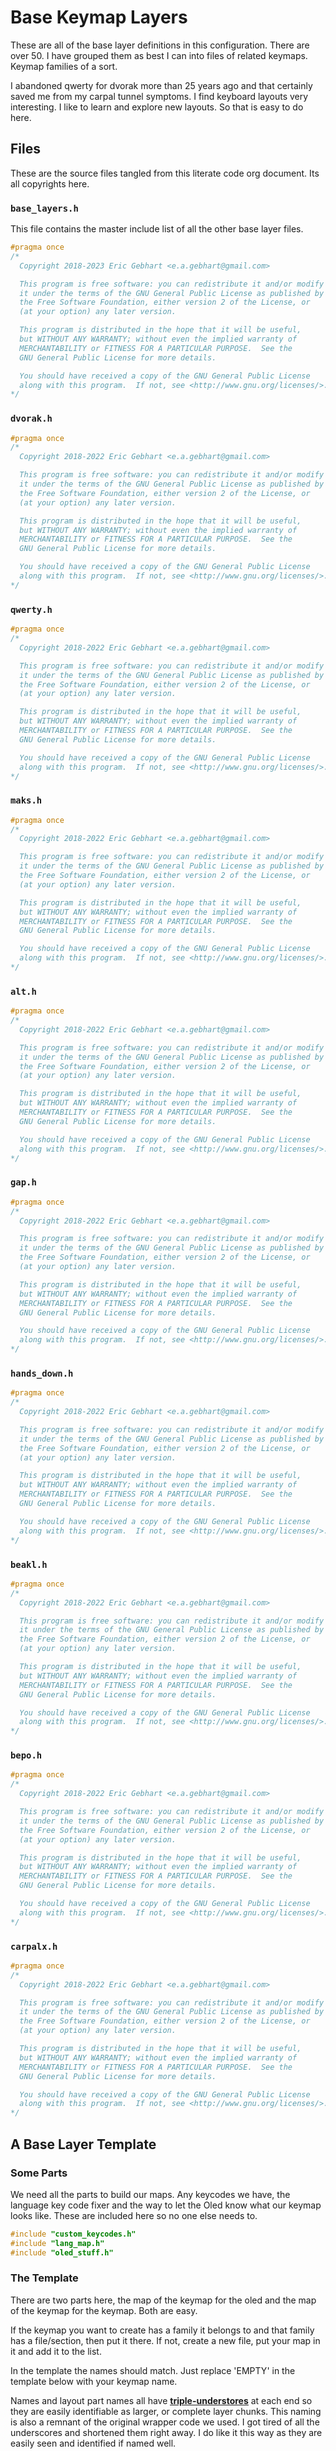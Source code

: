 * Base Keymap Layers

These are all of the base layer definitions in this configuration.
There are over 50. I have grouped them as best I can into
files of related keymaps.  Keymap families of a sort.

I abandoned qwerty for dvorak more than  25 years ago
and that certainly saved me from my carpal tunnel symptoms.
I find keyboard layouts very interesting.
I like to learn and explore new layouts. So that is easy to do here.

** Files
These are the source files tangled from this literate code org document.
Its all copyrights here.
*** =base_layers.h=
This file contains the master include list of all the other base layer files.

#+begin_src C :tangle base_layers/base_layers.h
#pragma once
/*
  Copyright 2018-2023 Eric Gebhart <e.a.gebhart@gmail.com>

  This program is free software: you can redistribute it and/or modify
  it under the terms of the GNU General Public License as published by
  the Free Software Foundation, either version 2 of the License, or
  (at your option) any later version.

  This program is distributed in the hope that it will be useful,
  but WITHOUT ANY WARRANTY; without even the implied warranty of
  MERCHANTABILITY or FITNESS FOR A PARTICULAR PURPOSE.  See the
  GNU General Public License for more details.

  You should have received a copy of the GNU General Public License
  along with this program.  If not, see <http://www.gnu.org/licenses/>.
*/
#+end_src
*** =dvorak.h=
#+begin_src C :tangle base_layers/dvorak.h
#pragma once
/*
  Copyright 2018-2022 Eric Gebhart <e.a.gebhart@gmail.com>

  This program is free software: you can redistribute it and/or modify
  it under the terms of the GNU General Public License as published by
  the Free Software Foundation, either version 2 of the License, or
  (at your option) any later version.

  This program is distributed in the hope that it will be useful,
  but WITHOUT ANY WARRANTY; without even the implied warranty of
  MERCHANTABILITY or FITNESS FOR A PARTICULAR PURPOSE.  See the
  GNU General Public License for more details.

  You should have received a copy of the GNU General Public License
  along with this program.  If not, see <http://www.gnu.org/licenses/>.
*/
#+end_src

*** =qwerty.h=
#+begin_src C :tangle base_layers/qwerty.h
#pragma once
/*
  Copyright 2018-2022 Eric Gebhart <e.a.gebhart@gmail.com>

  This program is free software: you can redistribute it and/or modify
  it under the terms of the GNU General Public License as published by
  the Free Software Foundation, either version 2 of the License, or
  (at your option) any later version.

  This program is distributed in the hope that it will be useful,
  but WITHOUT ANY WARRANTY; without even the implied warranty of
  MERCHANTABILITY or FITNESS FOR A PARTICULAR PURPOSE.  See the
  GNU General Public License for more details.

  You should have received a copy of the GNU General Public License
  along with this program.  If not, see <http://www.gnu.org/licenses/>.
*/
#+end_src
*** =maks.h=
#+begin_src C :tangle base_layers/maks.h
#pragma once
/*
  Copyright 2018-2022 Eric Gebhart <e.a.gebhart@gmail.com>

  This program is free software: you can redistribute it and/or modify
  it under the terms of the GNU General Public License as published by
  the Free Software Foundation, either version 2 of the License, or
  (at your option) any later version.

  This program is distributed in the hope that it will be useful,
  but WITHOUT ANY WARRANTY; without even the implied warranty of
  MERCHANTABILITY or FITNESS FOR A PARTICULAR PURPOSE.  See the
  GNU General Public License for more details.

  You should have received a copy of the GNU General Public License
  along with this program.  If not, see <http://www.gnu.org/licenses/>.
*/
#+end_src
*** =alt.h=
#+begin_src C :tangle base_layers/alt.h
#pragma once
/*
  Copyright 2018-2022 Eric Gebhart <e.a.gebhart@gmail.com>

  This program is free software: you can redistribute it and/or modify
  it under the terms of the GNU General Public License as published by
  the Free Software Foundation, either version 2 of the License, or
  (at your option) any later version.

  This program is distributed in the hope that it will be useful,
  but WITHOUT ANY WARRANTY; without even the implied warranty of
  MERCHANTABILITY or FITNESS FOR A PARTICULAR PURPOSE.  See the
  GNU General Public License for more details.

  You should have received a copy of the GNU General Public License
  along with this program.  If not, see <http://www.gnu.org/licenses/>.
*/
#+end_src
*** =gap.h=
#+begin_src C :tangle base_layers/gap.h
#pragma once
/*
  Copyright 2018-2022 Eric Gebhart <e.a.gebhart@gmail.com>

  This program is free software: you can redistribute it and/or modify
  it under the terms of the GNU General Public License as published by
  the Free Software Foundation, either version 2 of the License, or
  (at your option) any later version.

  This program is distributed in the hope that it will be useful,
  but WITHOUT ANY WARRANTY; without even the implied warranty of
  MERCHANTABILITY or FITNESS FOR A PARTICULAR PURPOSE.  See the
  GNU General Public License for more details.

  You should have received a copy of the GNU General Public License
  along with this program.  If not, see <http://www.gnu.org/licenses/>.
*/
#+end_src
*** =hands_down.h=
#+begin_src C :tangle base_layers/hands_down.h
#pragma once
/*
  Copyright 2018-2022 Eric Gebhart <e.a.gebhart@gmail.com>

  This program is free software: you can redistribute it and/or modify
  it under the terms of the GNU General Public License as published by
  the Free Software Foundation, either version 2 of the License, or
  (at your option) any later version.

  This program is distributed in the hope that it will be useful,
  but WITHOUT ANY WARRANTY; without even the implied warranty of
  MERCHANTABILITY or FITNESS FOR A PARTICULAR PURPOSE.  See the
  GNU General Public License for more details.

  You should have received a copy of the GNU General Public License
  along with this program.  If not, see <http://www.gnu.org/licenses/>.
*/
#+end_src
*** =beakl.h=
#+begin_src C :tangle base_layers/beakl.h
#pragma once
/*
  Copyright 2018-2022 Eric Gebhart <e.a.gebhart@gmail.com>

  This program is free software: you can redistribute it and/or modify
  it under the terms of the GNU General Public License as published by
  the Free Software Foundation, either version 2 of the License, or
  (at your option) any later version.

  This program is distributed in the hope that it will be useful,
  but WITHOUT ANY WARRANTY; without even the implied warranty of
  MERCHANTABILITY or FITNESS FOR A PARTICULAR PURPOSE.  See the
  GNU General Public License for more details.

  You should have received a copy of the GNU General Public License
  along with this program.  If not, see <http://www.gnu.org/licenses/>.
*/
#+end_src
*** =bepo.h=
#+begin_src C :tangle base_layers/bepo.h
#pragma once
/*
  Copyright 2018-2022 Eric Gebhart <e.a.gebhart@gmail.com>

  This program is free software: you can redistribute it and/or modify
  it under the terms of the GNU General Public License as published by
  the Free Software Foundation, either version 2 of the License, or
  (at your option) any later version.

  This program is distributed in the hope that it will be useful,
  but WITHOUT ANY WARRANTY; without even the implied warranty of
  MERCHANTABILITY or FITNESS FOR A PARTICULAR PURPOSE.  See the
  GNU General Public License for more details.

  You should have received a copy of the GNU General Public License
  along with this program.  If not, see <http://www.gnu.org/licenses/>.
*/
#+end_src
*** =carpalx.h=
#+begin_src C :tangle base_layers/carpalx.h
#pragma once
/*
  Copyright 2018-2022 Eric Gebhart <e.a.gebhart@gmail.com>

  This program is free software: you can redistribute it and/or modify
  it under the terms of the GNU General Public License as published by
  the Free Software Foundation, either version 2 of the License, or
  (at your option) any later version.

  This program is distributed in the hope that it will be useful,
  but WITHOUT ANY WARRANTY; without even the implied warranty of
  MERCHANTABILITY or FITNESS FOR A PARTICULAR PURPOSE.  See the
  GNU General Public License for more details.

  You should have received a copy of the GNU General Public License
  along with this program.  If not, see <http://www.gnu.org/licenses/>.
*/
#+end_src
** A Base Layer Template

*** Some Parts
We need all the parts to build our maps. Any keycodes we have, the language
key code fixer and the way to let the Oled know what our keymap looks like.
These are included here so no one else needs to.

#+begin_src C :tangle base_layers/base_layers.h
#include "custom_keycodes.h"
#include "lang_map.h"
#include "oled_stuff.h"
#+end_src

*** The Template

There are two parts here, the map of the keymap for the oled and the map
of the keymap for the keymap. Both are easy.

If the keymap you want to create has a family it belongs to and that family has a file/section,
then put it there. If not, create a new file, put your map in it and add it to the list.

In the template the names should match. Just replace 'EMPTY' in the template below with your
keymap name.

Names and layout part names all have *___triple-understores___*
at each end so they are easily identifiable as larger, or complete layer chunks.
This naming is also a remnant of the original wrapper code we used. I got tired of
all the underscores and shortened them right away.  I do like it this way as they
are easily seen and identified if named well.

**** Le carte de map
First is the Carte de map, The map of the keymap that we give to the Oled.
It takes 3 strings and you can put whatever you want in there. It may or may not
display properly as is the case with accent letters.   And dont let it get too long and
not fit. That doesn't work very well.

#+begin_src C :tangle base_layers/base_layers.h
// an empty template.

/* #define CARTE_EMPTY                \ */
/*   carte_de_map("  ",               \ */
/*                "  ",               \ */
/*                "  ") */
#+end_src

**** Key Map
This is the actual keymap. With the exception of the TL_ keycodes everything here is
indicated by an underscore and its letter. _A will indicate *KC__A* for en and *BP_A* for
Bépo.

This is the 5 column, 3x5 x 2 or 3x10, however you want to think of it, keymap.

#+begin_src C :tangle base_layers/base_layers.h
/*                      */
/* #define ___EMPTY___                             \ */
/*   LANG_MAP(_, _, _, _, _,   _, _, _, _, _,      \ */
/*            _, _, _, _, _,   _, _, _, _, _,      \ */
/*            _, _, _, _, _,   _, _, _, _, _)        */

#+end_src

** The Keymaps.
*** The list of families

Pull in all the definitions.

#+begin_src C :tangle base_layers/base_layers.h
// dvorak, capewell-dvorak, ahei, and boo.
#include "dvorak.h"
//qwerty, workman, norman,
#include "qwerty.h"
// Colemak, halmak, minimak, etc.
#include "maks.h"
// eucalyn, maltron
#include "alt.h"
// mtgap, ctgap, apt
#include "gap.h"
// some hands down.
#include "hands_down.h"
// some beakls.
#include "beakl.h"
// bepo, optimot, beakl19bis, godox-fr?.
#include "bepo.h"
// some carpalxs.
#include "carpalx.h"

#+end_src

This is the end of =base_layers.h=

#+begin_src C :tangle base_layers/base_layers.h
// Provides all the base layers we have.
// base_layers.h ends here.
#+end_src

*** Combo ref - sort of random here. Used or not ?
#+begin_src C :tangle base_layers/qwerty.h
// Layer for combo reference. Make more than one by changing lang is.
#define ___COMBO_REF___                                                 \
  LANG_MAP(_1L1,  _1L2, _1L3, _1L4,  _1L5,   _1R1, _1R2, _1R3, _1R4, _1R5, \
           _2L1,  _2L2, _2L3, _2L4,  _2L5,   _2R1, _2R2, _2R3, _2R4, _2R5, \
           _3L1,  _3L2, _3L3, _3L4,  _3L5,   _3R1, _3R2, _3R3, _3R4, _3R5)

#+end_src
*** Alternate misfits
**** Maltron
#+begin_src C :tangle base_layers/alt.h
// e goes on the left thumb
#define CARTE_MALTRON                           \
  carte_de_map("   qpycb  vmuzl",               \
               "   anisf  ctdor",               \
               "   ;/jg,  .wk-x e")

#define ___MALTRON___                                                   \
  LANG_MAP(_Q,      _P,      _Y, _C, _B,       _V,     _M, _U, _Z,      _L, \
           _A,      _N,      _I, _S, _F,       _D,     _T, _D, _O,      _R, \
           TL_SCLN, TL_SLSH, _J, _G, TL_COMM,  TL_DOT, _W, _K, TL_MINS, _X)
#+end_src
**** EUCALYN
#+begin_src C :tangle base_layers/alt.h

#define CARTE_EUCALYN                           \
  carte_de_map("   /,.fq  aoeiu",               \
               "   zxcvw  mrdyp",               \
               "   gtksn  bhjl;")

#define ___EUCALYN___                                                   \
  LANG_MAP(TL_SLSH, TL_COMM, TL_DOT, _F, _Q,   _A, _O, _E, _I, _U,      \
           _Z,      _X,      _C,     _V, _W,   _M, _R, _D, _Y, _P,      \
           _G,      _T,      _K,     _S, _N,   _B, _H, _J, _L, TL_SCLN)


#+end_src
**** RSTHD
#+begin_src C :tangle base_layers/alt.h

// RSTHD
/* j c y f k | z l , u q = */
/* r s t h d | m n a i o - */
/* / v g p b | x w . ; ' */
/* e */

// need a thumb cluster for this.
// removed = and -, edge keys if you've got them.
// e goes on left thumb

#define CARTE_RSTHD                           \
  carte_de_map("   jcyfk  zl,uq",             \
               "   rsthd  mnaio",             \
               "   /vgpb  xw.;' e")

#define ___RSTHD___                                                     \
  LANG_MAP(_J, _C, _Y, _F, _K,   _Z, _L, TL_COMM, _U,      _Q,          \
           _R, _S, _T, _H, _D,   _M, _N, _A,      _I,      _O,          \
           _/, _V, _G, _P, _B,   _X, _W, TL_DOT,  TL_SCLN, TL_QUOT)
#+end_src
**** Hands Up
#+begin_src C :tangle base_layers/alt.h

#define CARTE_HANDS_UP                    \
  carte_de_map("  fyou,  kwclp",          \
               "  hiea.  dtsrn",          \
               "  bj'z;  vmgxq")

#define ___HANDS_UP___                                         \
  LANG_MAP(_F, _Y, _O,      _U, TL_COMM,   _K, _W, _C, _L, _P, \
           _H, _I, _E,      _A, TL_DOT ,   _D, _T, _S, _R, _N, \
           _B, _J, TL_QUOT, _Z, TL_SCLN,   _V, _M, _G, _X, _Q)
#+end_src
**** White
#+begin_src C :tangle base_layers/alt.h

#define CARTE_WHITE                             \
  carte_de_map("  vyd,'  jmlu-",                \
               "  atheb  csnoi",                \
               "  pkgwq  xrf.z")

#define ___WHITE___                                                     \
  LANG_MAP(_V, _Y, _D, TL_COMM, TL_QUOT,   _J, _M, _L, _U,     _MINS,   \
           _A, _T, _H, _E,      _B,        _C, _S, _N, _O,     _I,      \
           _P, _K, _G, _W,      _Q,        _X, _R, _F, TL_DOT, _Z)

#+end_src
**** ISRT
#+begin_src C :tangle base_layers/alt.h

#define CARTE_ISRT                              \
  carte_de_map("  yclmk  zfu,'",                \
               "  isrtg  pneao",                \
               "  qvwdj  bh/.x")

#define ___ISRT___                                                      \
  LANG_MAP(_Y, _C, _L, _M, _K,   _Z, _F, _U,      TL_COMM, TL_QUOT,     \
           _I, _S, _R, _T, _G,   _P, _N, _E,      _A,      _O,          \
           _Q, _V, _W, _D, _J,   _B, _H, TL_SLSH, TL_DOT,  _X)
#+end_src
**** Soul
#+begin_src C :tangle base_layers/alt.h

#define CARTE_SOUL                              \
  carte_de_map("  qwldp  kmuy;",                \
               "  srtg   fneio",                \
               "  zxcvj  bh,./")

#define ___SOUL___                                                      \
  LANG_MAP(_Q, _W, _L, _D, _P,   _K, _M, _U,      _Y,     TL_SCLN,      \
           _A, _S, _R, _T, _G,   _F, _N, _E,      _I,     _O,           \
           _Z, _X, _C, _V, _J,   _B, _H, TL_COMM, TL_DOT, TL_SLSH)
#+end_src
**** Niro
#+begin_src C :tangle base_layers/alt.h

#define CARTE_NIRO                              \
  carte_de_map("  qwudp  jfyl;",                \
               "  asetg  hniro",                \
               "  zxcvb  km,./")

#define ___NIRO___                                                      \
  LANG_MAP(_Q, _W, _U, _D, _P,   _J, _F, _Y,      _L,     TL_SCLN,      \
           _A, _S, _E, _T, _G,   _H, _N, _I,      _R,     _O,           \
           _Z, _X, _C, _V, _B,   _K, _M, TL_COMM, TL_DOT, TL_SLSH)
#+end_src
**** Asset
#+begin_src C :tangle base_layers/alt.h

#define CARTE_ASSET                             \
  carte_de_map("  qwjfg   ypul;",               \
               "  asetd   hnior",               \
               "  zxcvb   km,./")

#define ___Asset___                                                     \
  LANG_MAP(_Q, _W, _J, _F, _G,    _Y, _P, _U,      _L,     TL_SCLN,     \
           _A, _S, _E, _T, _D,    _H, _N, _I,      _O,     _R,          \
           _Z, _X, _C, _V, _B,    _K, _M, TL_COMM, TL_DOT, TL_SLSH)
#+end_src
**** Whorf
#+begin_src C :tangle base_layers/alt.h

#define CARTE_WHORF                             \
  carte_de_map("flhdm  vwou,",                  \
               "srntk  gyaei",                  \
               "xjbzq  pc';. ")

#define ___WHORF___                                                    \
  LANG_MAP(_F, _L, _H, _D, _M,   _V, _W, _O,      _U,      TL_COMM,    \
           _S, _R, _N, _T, _K,   _G, _Y, _A,      _E,      _I,         \
           _X, _J, _B, _Z, _Q,   _P, _C, TL_QUOT, TL_SCLN, TL_DOT )
#+end_src
**** Whorf 6
#+begin_src C :tangle base_layers/alt.h

#define CARTE_WHORF6                            \
  carte_de_map("vlhkj  gwou.",                  \
               "srntk  ydeai",                  \
               "xqbfz  pc',; ")

#define ___WHORF6___                                                    \
  LANG_MAP(_V, _L, _H, _D, _M,   _G, _W, _O,      _U,      TL_DOT,      \
           _S, _R, _N, _T, _K,   _Y, _D, _E,      _A,      _I,          \
           _X, _Q, _B, _F, _Z,   _P, _C, TL_QUOT, TL_COMM, TL_SCLN )
#+end_src
**** +rsht/iena+
#+begin_src C :tangle base_layers/alt.h

/* rsht/iena */
/* jfldv @uopq */
/* zrshtg   .iena: */
/* xcmwk  /y,b?       */
#+end_src

**** Pine
#+begin_src C :tangle base_layers/alt.h
#define CARTE_PINE                      \
  carte_de_map("ylrdw  jmou,  ",        \
               "csntg  phaei  ",        \
               "xzqvk  bf'/.  ")

#define ___PINE___                                                      \
  LANG_MAP( _Y, _L, _R, _D, _W, _J, _M, _O, _U, TL_COMM,                \
            _C, _S, _N, _T, _G, _P, _H, _A, _E, _I,                     \
            _X, _Z, _Q, _V, _K, _B, _F, TL_QUOT, TL_SLSH, TL_DOT  )
#+end_src

**** Graphite

This one still needs to have the proper shifted symbol pairs created for it.
See more on github here: [[https://github.com/rdavison/graphite-layout][Graphite]]

#+begin_src C :tangle base_layers/alt.h
/* Graphite
 https://github.com/rdavison/graphite-layout
 ~ ! @ # $ %  ^ & * ( ) { }
   B L D W Z  _ F O U J : + |
   N R T S G  Y H A E I ?
   Q X M C V  K P > " <

 ` 1 2 3 4 5  6 7 8 9 0 [ ]
   b l d w z  ' f o u j ; = \
   n r t s g  y h a e i ,
   q x m c v  k p . - /
*/

#define CARTE_GRAPHITE                 \
  carte_de_map("bldwz  'fouj",         \
               "nrtsg  yhaei" ,        \
               "qqmcv  kp.-/")

#define ___GRAPHITE___                                                  \
  LANG_MAP(_B, _L, _D, _W, _Z,   _TL_UND, _F, _O,      _U,      _J,     \
           _N, _R, _T, _S, _G,   _Y,      _H, _A,      _E,      _I,     \
           _Q, _X, _M, _C, _V,   _K,      _P, TL_DOT,  TL_DASH, TL_SLSH )
#+end_src

*** Beakl
**** Introduction
 beakl, balanced effort key layout.
 Beakl 15 and 19 are somewhat more related.
 Beakl-27 is the latest from 2020, The website for Beakl is now gone.
 Beakl-wi is a Beakl derivative from the darndest thing.


 Remember the - and ; outside pinky keys.
 Or use the 6 size.
 Both are on the symbol layer too. So you
 wont lose them at least. These are the TL keycodes. a more integrated
 solution awaits.
 =KC_BK_COMM=, =KC_BK_QUOT=, =KC_BK_DOT= - =Beakl->Qwerty=

 =BP_BK_COMM=, =BP_BK_QUOT=, =BP_BK_DOT= - =Beakl->Bepo=
 take care of the different shifted chars.

**** Beakl 27

Altered shifted pairs: dot = .`  comma = ,?   dquot = !"
Alt target is BK2

***** Base layer
=32104 76598=
=qhoux gcmrv=
=yiea. dstnb=
=j",k' wflpz=

***** Shift layer
  =!@$#% ^(*)&=
  =QHOUX GCMRV=
  =YIEA` DSTNB=
  =J!?K' WFLPZ=

***** 27

#+begin_src C :tangle base_layers/beakl.h

#define CARTE_BEAKL27                           \
  carte_de_map(" qhoux gcmrz ",                 \
               " yiea. dstnb ",                 \
               " j\",k' wflpv ")

// Alt target is BK
// altered shifted pairs: quot = '`  comma = ,!   dot = .@
#define ___BEAKL27___                                                   \
  LANG_MAP(_Q, _H,      _O,      _U, _X,      _G, _C, _M, _R, _Z,       \
           _Y, _I,      _E,      _A, TL_DOT,  _D, _S, _T, _N, _B,       \
           _J, TL_DQUO, TL_COMM, _K, TL_QUOT, _W, _F, _L, _P, _V)
#+end_src

***** 27a
#+begin_src C :tangle base_layers/beakl.h

#define CARTE_BEAKL27a                          \
  carte_de_map(" j\",k' gcmrz ",                 \
               " yiea. dstnb ",                  \
               " qhoux wflpv ")

// Alt target is BK
// altered shifted pairs: quot = '`  comma = ,!   dot = .@
#define ___BEAKL27a___                                                  \
  LANG_MAP(_J, TL_DQUO, TL_COMM, _K, TL_QUOT, _G, _C, _M, _R, _Z,       \
           _Y, _I,      _E,      _A, TL_DOT,  _D, _S, _T, _N, _B,       \
           _Q, _H,      _O,      _U, _X, _W, _F, _L, _P, _V)

#+end_src
**** 15
#+begin_src C :tangle base_layers/beakl.h

/* BEAKL 15 (main layer): */
/*   40123 76598   */
#define CARTE_BEAKL15                           \
  carte_de_map(" qhoux gcrfz ",                 \
               " yiea. dstnb ",                 \
               " j/,k' wmlpv ")

// Alt target is BK
#define ___BEAKL15___                                           \
  LANG_MAP(_Q, _H,    _O,      _U, _X,      _G, _C, _R, _F, _Z, \
           _Y, _I,    _E,      _A, TL_DOT,  _D, _S, _T, _N, _B, \
           _J, _SLSH, TL_COMM, _K, TL_QUOT, _W, _M, _L, _P, _V)
#+end_src
**** 19
#+begin_src C :tangle base_layers/beakl.h

/* BEAKL 19    */
// Beakl 19.  scores better than 15, better in french also.
// Both are lots better than dvorak or bepo.

/* same symbols and keypad as 15 */
/* number row is different */
/*  32104 76598  */

// Alt target is BK
#define CARTE_BEAKL19                           \
  carte_de_map(" q.ouj wdnm, ",                 \
               " haeik gsrtp ",                 \
               " z'/yx bclfv ")

#define ___BEAKL19___                                                   \
  LANG_MAP(_Q, _DOT,  _O,    _U, _J, _W,    _D, _N, _M, TL_COMM,        \
           _H, _A,    _E,    _I, _K, _G,    _S, _R, _T, _P,             \
           _Z, _QUOT, _SLSH, _Y, _X, _B,    _C, _L, _F, _V)

#+end_src
**** 19bis - French

I found this modified Beakl 19 in KLA data, it was a quick modification that added,
as easily as possible, the most common french accent letters to
the existing Beakl 19 keymap. Its scores were surprisingly good,
so I worked on it a little and came up with this one which is even better.

It scores better than Bépo and Dvorak, and Colemak in both English and french.
*YMMV!!*

These are  full 3x12 matrix layouts.

***** Least common french and english letters. *BEAKL 19bis* - Beakl/Bépo hybrid. English with French optimisations.

 Least used letters in french xzykw QJÀ are fairly high in use.

 XZ are good choices for pushing out, from english and french,
 or using chords in both languages. Bad choices for Vi.

 Note: The percentages came from different sources so do not
 match between languages.

Least used letters in French

 |---+--------|
 | Q | 0.89 % |
 | J | 0.71 % |
 | À | 0.54 % |
 | X | 0.42 % |
 | È | 0.35 % |
 | Ê | 0.24 % |
 | Z | 0.21 % |
 | Y | 0.19 % |
 | K | 0.16 % |
 | Ô | 0.07 % |
 | Û | 0.05 % |
 | W | 0.04 % |

 Least used letters in english
 |---+---------+------|
 | X | 0.2902% | 1.48 |
 | Z | 0.2722% | 1.39 |
 | J | 0.1965% | 1.00 |
 | Q | 0.1962% |  (1) |


***** BEAKL 19bis - original.

The é and è were simply added for analysis by the KLA, not real use.
 even so, this layout scores well for french, better than bepo and mtgap.

  =qyouz  wdnck=
 =-hiea,  gtrsp;=
 =èj'é.x  vmlfb=

***** BEAKL 19bis mod z.
 French optimised with some english.
 This version rearranges things a little based on fequency.
 Dead keys and the most common accent keys are available.

 Since it needs 3x12, I filled in the corners and removed ;.
 Leaving y where it is. the o and the e might cause sfbs.
 Put é on a different finger from e.
 Swap z, e's, add à, ^, and ê, swap ; for -.
 It might be beneficial to swap w and à, as à is much more frequent than w

#+begin_src C :tangle base_layers/beakl.h
#define CARTE_BEAKL19bis                        \
  carte_de_map(" àqyoué  wdnck^ ",              \
               " ;hiea,  gtrsp- ",              \
               " zj'è.x  vmlfbê  ")

#define ___BEAKL19bis_3x12___                                           \
  LANG_MAP6(                                                            \
            _AGRV, _Q, _Y,    _O,    _U,   _EACU,   _W, _D, _N, _C, _K, _DCIR, \
            _SCLN, _H, _I,    _E,    _A,   _COMM,   _G, _T, _R, _S, _P, _MINS, \
            _Z,    _J, _QUOT, _EGRV, _DOT, _X,      _V, _M, _L, _F, _B, _ECIR)

#+end_src
**** WI
#+begin_src C :tangle base_layers/beakl.h

// Beakl Wi.   This is the most current beakl this size. 18/01/2022.
// Nothing on the 6th outer columns but layer toggle buttons. All 6.
// altered shifted pairs: dot = .` comma = ,~  colon = :;
// i is on the left thumb.
/* ;you- ctrsv */
/* qheaw gdnmz */
/* j,.k' bplfx */
/*    i        */

#define CARTE_BEAKLWI                           \
  carte_de_map(" ;you- ctrsv ",                 \
               " qheaw gdnmz ",                 \
               " j,.k' bplfx i")

#define ___BEAKLWI___                                                   \
  LANG_MAP(TL_COLN, _Y,      _O,     _U, _MINS,   _C, _T, _R, _S, _V,   \
           _Q,      _H,      _E,     _A, _W,      _G, _D, _N, _M, _Z,   \
           _J,      TL_COMM, TL_DOT, _K, _QUOT,   _B, _P, _L, _F, _X)

// Thumbs.
#define ___BEAKLWI_CRKBD_THUMBS___ LT_ESC, LT_I, LT_TAB,  LT_ENT, LT_SPC, LT_BSPC
#+end_src
**** WIa
#+begin_src C :tangle base_layers/beakl.h

// My version, loses KC_mins, because it's easier on my symbol layer.
// put I in it's dvorak spot instead of thumbs, move W up to make room for I.
// I'd rather have w and i on different fingers. One domino...

// beakl-wi - mod iw-

#define CARTE_BEAKLWIa                          \
  carte_de_map(" ;youw ctrsv ",                 \
               " qheai gdnmz ",                 \
               " j,.k' bplfx ")

// Alt target is BKW
#define ___BEAKLWIa___                                                  \
  LANG_MAP(TL_SCLN, _Y,      _O,     _U, _W,      _C, _T, _R, _S, _V,   \
           _Q,      _H,      _E,     _A, _I,      _G, _D, _N, _M, _Z,   \
           _J,      TL_COMM, TL_DOT, _K, _QUOT,   _B, _P, _L, _F, _X)
#+end_src
**** WIb
#+begin_src C :tangle base_layers/beakl.h

#define CARTE_BEAKLWIb                          \
  carte_de_map(" j,.k' ctrsv ",                 \
               " qheai gdnmz ",                 \
               " ;youw bplfx ")

// Alt target is BKW
#define ___BEAKLWIb___                                                  \
  LANG_MAP(_J,      TL_COMM, TL_DOT, _K, _QUOT, _C, _T, _R, _S, _V,     \
           _Q,      _H,      _E,     _A, _I,    _G, _D, _N, _M, _Z,   \
           TL_SCLN, _Y,      _O,     _U, _W,    _B, _P, _L, _F, _X)
#+end_src
*** Bépo
 Maps based on BEPO.  These tend to want to be  3x12, squeezing
 them into a 3x10 can be a challenge. The compact versions attempt
 that with some success.

 It is generally accepted that Optimot is the better layout in this group.
 There are many variations.  Béop, Béopy, Godox-fr, etc. They are most
 easily found on the [[https:/bepo.fr][Bepo website]].
**** Optimot
#+begin_src C :tangle base_layers/bepo.h

// OPtimot by @Pyjam.
/*  àjoéb fdl’qxz */
/*  aieu, ptsrn^ç */
/* êkyè.w gcmhvz */

// -- rearranged z, and ç to get 3x12
#define CARTE_OPTIMOT                           \
  carte_de_map(" çàjoéb fdl’qx ",               \
               "  aieu, ptsrn^ ",               \
               " êkyè.w gcmhvz ")

#define ___OPTIMOT_3x12___                                              \
  LANG_MAP6(                                                            \
            _CCED, _AGRV, _J, _O,    _EACU, _B,     _F, _D, _L, _QUOT, _Q,  _X, \
            _TAB,  _A,    _I, _E,    _U,    _COMM,  _P, _T, _S, _R,    _N,  _DCIR, \
            _ECIR, _K,    _Y, _EGRV, _DOT,  _W,     _G, _C, _M, _H,    _V,  _Z)
#+end_src
**** Optimot Compact
#+begin_src C :tangle base_layers/bepo.h

// no z or x. combos exist for them.
#define CARTE_OPTIMOT_COMPACT                  \
  carte_de_map(" àjoéb fdl’q ",                \
               " aieu, ptsrn ",                \
               " kyè.w gcmhv ")

#define ___OPTIMOT_3x10___                                             \
  LANG_MAP6(                                                           \
            _AGRV, _J, _O,    _EACU, _B,     _F, _D, _L, _QUOT, _Q,    \
            _A,    _I, _E,    _U,    _COMM,  _P, _T, _S, _R,    _N,    \
            _K,    _Y, _EGRV, _DOT,  _W,     _G, _C, _M, _H,    _V,)

#+end_src
**** Bépo Compact

Fitting Bépo into a 3x10.

This one Depends on a mod tap on C for Ç , so we don't need CCED, on the base map.
It drops À and Ê for a little more room in the corner.

#+begin_src C :tangle base_layers/bepo.h
// Maybe Use this for C
//BP_C_CCED = MT(BP_CCED, BP_C)

// BEPO

// No quot, à or ç
/* bépoè vdljz */
/* auie, ctsrn */
/* myx.k qghfw */
#define CARTE_BEPOc                             \
  carte_de_map("   bépoè  vdljz",               \
               "   auie,  ctsrn",               \
               "   myx.k  qghfw")

#define ___BEPOc_3x10___                                        \
  LANG_MAP(                                                     \
           _B, _EACU, _P, _O,   _EGRV,    _V, _D, _L, _J, _Z,   \
           _A, _U,    _I, _E,   _COMM,    _C, _T, _S, _R, _N,   \
           _M, _Y,    _X, _DOT, _K,       _Q, _G, _H, _F, _W)


#+end_src
**** Bépo
#+begin_src C :tangle base_layers/bepo.h
#define CARTE_BEPO                              \
  carte_de_map(" çbépoè ^vdljz ",               \
               "  auie, ctsrnm ",               \
               " êàyx.k ’qghfw ")

#define ___BEPO_3x12___                                                 \
  LANG_MAP6(_CCED, _B,    _EACU, _P, _O,   _EGRV,    _DCIR, _V, _D, _L, _J, _Z, \
            _TAB,  _A,    _U,    _I, _E,   _COMM,    _C,    _T, _S, _R, _N, _M, \
            _ECIR, _AGRV, _Y,    _X, _DOT, _K,       _QUOT, _Q, _G, _H, _F, _W)

#+end_src
**** +Godox-Fr+
#+begin_src C
// dont like this one much.
/* #define ___GODOX_3x12___                                                \ */
/*   LANG_MAP6(___, _AGRV, _B, _EACU, _dot, _mins,    _DCIR, _V, _L,  _M, _X, _CCED, \ */
/*             ___,  _O,   _U, _I,    _A,   _J,       _G,    _T, _S,  _N, _R, _F, \ */
/*             ___, _Q,    _Y, _EGRV, _P,   _K,       _W,    _D, _UP, _H, _C, _Z) */
/* // E goes on left thumb. */
#+end_src
*** Carpalx
**** QFMLWY
#+begin_src C :tangle base_layers/carpalx.h
#define CARTE_CARPALX_QFMLWY                    \
  carte_de_map("   qfmlw  yuobj",               \
               "   dstnr  iaeh;",               \
               "   zvgcx  pk,./")

#define ___CARPALX_QFMLWY___                                            \
  LANG_MAP(_Q, _F, _M, _L, _W,   _Y, _U, _O,      _B,     _J,           \
           _D, _S, _T, _N, _R,   _I, _A, _E,      _H,     TL_SCLN,      \
           _Z, _V, _G, _C, _X,   _P, _K, TL_COMM, TL_DOT, TL_SLSH)
#+end_src
**** QFMLWB
#+begin_src C :tangle base_layers/carpalx.h

#define CARTE_CARPALX_QFMLWB                    \
  carte_de_map("   qgmlw  byuv;",               \
               "   dstnr  iaeoh",               \
               "   zxcfj  kp,./")

#define ___CARPALX_QGMLWB___                                            \
  LANG_MAP(_Q, _G, _M, _L, _W,   _B, _Y, _U,      _V,     TL_SCLN,      \
           _D, _S, _T, _N, _R,   _I, _A, _E,      _O,     _H,           \
           _Z, _X, _C, _F, _J,   _K, _P, TL_COMM, TL_DOT, TL_SLSH)
#+end_src
**** QGMLWY
#+begin_src C :tangle base_layers/carpalx.h

#define CARTE_CARPALX_QGMLWY                    \
  carte_de_map("   qgmlw  yfub;",               \
               "   dstnr  iaeoh",               \
               "   zxcvj  kp,./")

#define ___CARPALX_QGMLWY___                                            \
  LANG_MAP(_Q, _G, _M, _L, _W,   _Y, _F, _U,      _B,     TL_SCLN,      \
           _D, _S, _T, _N, _R,   _I, _A, _E,      _O,     _H,           \
           _Z, _X, _C, _V, _J,   _K, _P, TL_COMM, TL_DOT, TL_SLSH)
#+end_src
*** Colemak
**** Colemak
#+begin_src C :tangle base_layers/maks.h
#define CARTE_COLEMAK                           \
  carte_de_map("   qwfpg  jluy;",               \
               "   arstd  hneio",               \
               "   zxcvb  km,./")

#define ___COLEMAK___                                                   \
  LANG_MAP(_Q, _W, _F, _P, _G,    _J, _L,  _U,      _Y,     TL_SCLN,    \
           _A, _R, _S, _T, _D,    _H, _N,  _E,      _I,     _O,         \
           _Z, _X, _C, _V, _B,    _K, _M,  TL_COMM, TL_DOT, TL_SLSH)

#+end_src
**** Colemak DH
#+begin_src C :tangle base_layers/maks.h

#define CARTE_COLEMAK_DH                        \
  carte_de_map("   qwfpb  jluy;",               \
               "   arstg  mneio",               \
               "   zxcdv  kh,./")

#define ___COLEMAK_DH___                                                \
  LANG_MAP(_Q, _W, _F, _P, _B,    _J, _L, _U,      _Y,     TL_SCLN,     \
           _A, _R, _S, _T, _G,    _M, _N, _E,      _I,     _O,          \
           _Z, _X, _C, _D, _V,    _K, _H, TL_COMM, TL_DOT, TL_SLSH)

#+end_src
**** Halmak
#+begin_src C :tangle base_layers/maks.h
#define CARTE_HALMAK                            \
  carte_de_map("  wlrbz  ;qudj",                \
               "  shnt,  .aeoi",                \
               "  fmvc/  gpxky")

#define ___HALMAK___                                            \
  LANG_MAP(_W, _L, _R, _B, _Z,        TL_SCLN, _Q, _U, _D, _J,  \
           _S, _H, _N, _T, TL_COMM,   _DOT,    _A, _E, _O, _I,  \
           _F, _M, _V, _C, TL_SLSH,   _G,      _P, _X, _K, _Y)

#+end_src
**** Minimak
#+begin_src C :tangle base_layers/maks.h
#define CARTE_MINIMAK                           \
  carte_de_map("  qwdrk  yuiop",                \
               "  astfg  hjel;",                \
               "  zxcvb  nm,./")

#define ___MINIMAK___                                                   \
  LANG_MAP(_Q, _W, _D, _R, _K,   _Y, _U, _I,      _O,     _P,           \
           _A, _S, _T, _F, _G,   _H, _J, _E,      _L,     TL_SCLN,      \
           _Z, _X, _C, _V, _B,   _N, _M, TL_COMM, TL_DOT, TL_SLSH)

#+end_src
**** Minimak 8
#+begin_src C :tangle base_layers/maks.h
#define CARTE_MINIMAK_8                         \
  carte_de_map("  qwdrk  yuilp",                \
               "  astfg  hneo;",                \
               "  zxcvb  jm,./")

#define ___MINIMAK_8___                                                 \
  LANG_MAP(_Q, _W, _D, _R, _K,   _Y, _U, _I,      _L,     _P,           \
           _A, _S, _T, _F, _G,   _H, _N, _E,      _O,     TL_SCLN,      \
           _Z, _X, _C, _V, _B,   _J, _M, TL_COMM, TL_DOT, TL_SLSH)


#+end_src
**** Minimak 12
#+begin_src C :tangle base_layers/maks.h
#define CARTE_MINIMAK_12                        \
  carte_de_map("  qwdfk  yuil;",                \
               "  astrg  hneop",                \
               "  zxcvb  jm,./")

#define ___MINIMAK_12___                                                \
  LANG_MAP(_Q, _W, _D, _F, _K,   _Y, _U, _I,      _L,     _SCLN,        \
           _A, _S, _T, _R, _G,   _H, _N, _E,      _O,     _P,           \
           _Z, _X, _C, _V, _B,   _J, _M, TL_COMM, TL_DOT, TL_SLSH)


#+end_src
**** Semimak JQ
#+begin_src C :tangle base_layers/maks.h
#define CARTE_SEMIMAK_JQ                        \
  carte_de_map( "  flhvz  'wuoy",               \
                "  srntk  cdeai",               \
                "  xjbmq  pg,./")

#define ___SEMIMAK_JQ___                                                \
  LANG_MAP(_F, _L, _H, _V, _Z,   TL_QUOT, _W, _U, _O, _Y,               \
           _S, _R, _N, _T, _K,   _C, _D, _E, _A, _I,                    \
           _X, _J, _B, _M, _Q,   _P, _G, TL_COMM, TL_DOT, TL_SLSH)

#+end_src
**** Semimak
#+begin_src C :tangle base_layers/maks.h
#define CARTE_SEMIMAK                            \
  carte_de_map( "  flhvz  qwuoy",                \
                "  srntk  cdeai",                \
                "  x'bmj  pg,./")

#define ___SEMIMAK___                                                \
  LANG_MAP(_F, _L, _H, _V, _Z,      _Q, _W, _U, _O, _Y,                 \
           _S, _R, _N, _T, _K,      _C, _D, _E, _A, _I,                 \
           _X, TL_QUOT, _B, _M, _J,  _P, _G, TL_COMM, TL_DOT, TL_SLSH)

#+end_src
**** Aptmak 30
#+begin_src C :tangle base_layers/maks.h

// APTMAP E on thumb.
#define CARTE_APTMAK_30                         \
  carte_de_map( "  ;wfpb  qluy'",               \
                "  rsthk  jnaio",               \
                "  xcgdv  zm,./  e")

#define ___APTMAK_30___                                                 \
  LANG_MAP(TL_SCLN, _W, _F, _P, _B,      _Q, _L, _U, _Y, TL_QUOT,       \
           _R,      _S, _T, _H, _K,      _J, _N, _A, _I, _O,            \
           _X,      _C, _D, _M, _V,      _P, _G, TL_COMM, TL_DOT, TL_SLSH)


#+end_src
**** Aptmak
#+begin_src C :tangle base_layers/maks.h
#define CARTE_APTMAK                            \
  carte_de_map( "  /wfpb  jluy'",               \
                "  rsthk  vnaio",               \
                "  xcgdq  zm,.;  e")

#define ___APTMAK___                                                    \
  LANG_MAP(TL_SLSH, _W, _F, _P, _B,      _J, _L, _U, _Y, TL_QUOT,       \
           _R,      _S, _T, _H, _K,      _V, _N, _A, _I, _O,            \
           _X,      _C, _G, _D, _Q,      _Z, _M, TL_COMM, TL_DOT, TL_SCLN)

#+end_src
**** Aptmak Alt
 Aptmak twist from @GNU on HD.
 Needs combos for jqz.
 Repeat ⟳ key goes where SLSH is.

#+begin_src C :tangle base_layers/maks.h
// aptmak twist from @GNU on HD.
// Needs combos for jqz.
// repeat ⟳ key goes where SLSH is.
#define CARTE_APTMAK_ALT                        \
  carte_de_map( "  /wfpk  xluy'",               \
                "  crstb  vnaio",               \
                "   cgd    h,.   e")

#define ___APTMAK_ALT___                                                \
  LANG_MAP(TL_SLSH, _W, _F, _P, _K,      _X, _L, _U, _Y, TL_QUOT,       \
           _C,      _R, _S, _T, _B,      _V, _N, _A, _I, _O,            \
           _NO,      _C, _G, _D, _NO,      _NO, _H, TL_COMM, TL_DOT, _NO)
#+end_src
*** Dvorak
**** Dvorak
#+begin_src C :tangle base_layers/dvorak.h
#define CARTE_DVORAK                            \
  carte_de_map(" ',.py fgcrl ",                 \
               " aoeui dhtns ",                 \
               " ;qjkx bmwvz ")

#define ___DVORAK___                                                    \
  LANG_MAP(TL_QUOT,  TL_COMM, TL_DOT, _P,  _Y,   _F, _G, _C, _R, _L,    \
           _A,       _O,      _E,     _U,  _I,   _D, _H, _T, _N, _S,    \
           TL_SCLN,  _Q,      _J,     _K,  _X,   _B, _M, _W, _V, _Z)
#+end_src
**** RLC IU Swaps.
#+begin_src C :tangle base_layers/dvorak.h

#define CARTE_DVORAK_RLC_IU                     \
  carte_de_map(" ',.py frglc ",                 \
               " aoeiu dhtns ",                 \
               " ;qjkx bmwvz ")

#define ___DVORAK_RLC_IU___                                             \
  LANG_MAP(TL_QUOT,  TL_COMM, TL_DOT, _P,  _Y,   _F, _R, _G, _L, _C,    \
           _A,       _O,      _E,     _I,  _U,   _D, _H, _T, _N, _S,    \
           TL_SCLN,  _Q,      _J,     _K,  _X,   _B, _M, _W, _V, _Z)
#+end_src
**** Boo
#+begin_src C :tangle base_layers/dvorak.h

#define CARTE_BOO                               \
  carte_de_map("  ,.ucv  qfdly",                \
               "  aoesg  bntri",                \
               "  ;x'wz  phmkj")

#define ___BOO___                                                       \
  LANG_MAP( TL_COMM, TL_DOT, _U,      _C, _V,   _Q, _F, _D, _L, _Y,     \
            _A,      _O,     _E,      _S, _G,   _B, _N, _T, _R, _I,     \
            TL_SCLN, _X,     TL_QUOT, _W, _Z,   _P, _H, _M, _K, _J)
#+end_src
**** Capewell Dvorak
#+begin_src C :tangle base_layers/dvorak.h

#define CARTE_CAPEWELL_DVORAK                   \
  carte_de_map( "  ',.py  qfgrk",               \
                "  oaeiu  dhtns",               \
                "  zxcvj  lmwb;")

#define ___CAPEWELL_DVORAK___                                           \
  LANG_MAP(TL_QUOT, TL_COMM, TL_DOT, _P, _Y,   _Q, _F, _G, _R, _K,      \
           _O,      _A,      _E,     _I, _U,   _D, _H, _T, _N, _S,      \
           _Z,      _X,      _C,     _V, _J,   _L, _M, _W, _B, TL_SCLN)

#+end_src
**** AHEI
#+begin_src C :tangle base_layers/dvorak.h
//ahei - derived from dvorak.
// x moved to left side. j on pinky.
/*;pouyq gdlm/= */
/* ahei, fstnr- */
/* j'k.x bcwvz */

#define CARTE_AHEI                              \
  carte_de_map("pouyq  gdlm/",                  \
               "ahei,  fstnr",                  \
               "j'k.x  bcwvz")

#define ___AHEI___                                                      \
LANG_MAP(_P, _O,      _U, _Y,     _Q,       _G, _D, _L, _M, TL_SLSH, \
         _A, _H,      _E, _I,     TL_COMM,  _F, _S, _T, _N, _R,      \
         _J, TL_QUOT, _K, TL_DOT, _X,       _B, _C, _W, _V, _Z)
#+end_src
*** hands Down

The hands down family grew out of MTGap long ago and continues to evolve.

//https://sites.google.com/alanreiser.com/handsdown/home

**** Alternate shift keys
#+begin_src C :tangle base_layers/hands_down.h

/* alt shift keys "? '!  dash and elan */
/* (< {[  - elan                       */
/* dash has thumbs of ,; and .:        */
/* dash and the rest get these too.    */
/* alt shifts   ;: .& /\* '? "! ,| -+  */
/* COMBOS - z = jg, z=vg, q=uk, q=mp.  */

#+end_src

**** Neu
#+begin_src C :tangle base_layers/hands_down.h

//https://sites.google.com/alanreiser.com/handsdown/home

// The only 3x12 layout. The rest are 3x10.
#define CARTE_HD_NEU                            \
  carte_de_map( "  wfmpv  /.q\"'z",            \
                "  rsntb  ,aeihj",             \
                "  xcldg  -uoykK")

#define ___HD_NEU___                                                    \
  LANG_MAP(_SML_NAV,   _W, _F, _M, _P, _V , TL_SLSH, TL_DOT, _Q, TL_DQUO, TL_QUOT, _Z, \
           _TAB,       _R, _S, _N, _T, _B , TL_COMM, _A,     _E, _I,      _H,    _J, \
           _OS_ACCENT, _X, _C, _L, _D, _G , TL_MINS, _U,     _O, _Y,      _K, _SML_KEYPAD)

#+end_src

**** Neu Narrow 3x10
#+begin_src C :tangle base_layers/hands_down.h

// modified to fit 3x10.
// combos for j and z.
#define CARTE_HD_NEU_NARROW                    \
  carte_de_map( "  wfmpv  /.q\"'",             \
                "  rsntb  ,aeih",              \
                "  xcldg  -uoyk")

#define ___HD_NEU_NARROW___                                          \
LANG_MAP(_W, _F, _M, _P, _V,  TL_SLSH, TL_DOT, _Q, TL_DQUO, TL_QUOT, \
         _R, _S, _N, _T, _G,  TL_COMM, _A,     _E, _I,      _H,      \
         _X, _C, _L, _D, _B,  TL_MINS, _U,     _O, _Y,      _K,      \
         )
#+end_src
**** Neu Narrow 3x10 Mirrored
#+begin_src C :tangle base_layers/hands_down.h

// modified to fit 3x10.
// mirrored.
#define CARTE_HD_NEU_NARROW_M                   \
  carte_de_map("   '\"q./  vpmfw",               \
               "   hiea,  btnsr",               \
               "   kyou-  gdlcx")

#define ___HD_NEU_NARROW_M___                                           \
  LANG_MAP(TL_QUOT, TL_DQUO, _Q, TL_DOT, TL_SLSH,   _V, _P, _M, _F, _W, \
           _H,      _I,      _E, _A,     TL_COMM,   _B, _T, _N, _S, _R, \
           _K,      _Y,      _O, _U,     TL_MINS,   _G, _D, _L, _C, _X)

#+end_src
**** Ref
#+begin_src C :tangle base_layers/hands_down.h

#define CARTE_HD_REF                            \
  carte_de_map("    qchpv   kyoj/",             \
               "    rsntg   wueia",             \
               "    xmldb   zf',.")

#define ___HD_REF___                                                    \
  LANG_MAP(_Q, _C, _H, _P, _V,   _K, _Y, _O,      _J,       TL_SLSH,    \
           _R, _S, _N, _T, _G,   _W, _U, _E,      _I,       _A,         \
           _X, _M, _L, _D, _B,   _Z, _F, TL_QUOT, TL_COMM,  TL_DOT )

#+end_src
**** Titanium
#+begin_src C :tangle base_layers/hands_down.h

// no z or q, use combos.
#define CARTE_HD_TITANIUM                       \
  carte_de_map("  jgmpv  ;./\"' ",              \
               "  csntw  ,aeih ",               \
               "  xfldb  -uoyk  r")

#define ___HD_TITANIUM___                                               \
  LANG_MAP(_J, _G, _M, _P, _V,  TL_SCLN, TL_DOT, TL_SLSH, TL_DQUO, TL_QUOT, \
           _C, _S, _N, _T, _W , TL_COMM, _A, _E, _I, _H,                \
           _X, _F, _L, _D, _B , TL_MINS, _U, _O, _Y, _K)
#+end_src

**** Mithril

#+begin_src C :tangle base_layers/hands_down.h

//___HD_MITHRIL___

//Combos.
// z, x on combos. r on thumb.
//Symbol pairs: #_ .: =* /? '" ,; -+

// no z or q, use combos.
#define CARTE_HD_MITHRIL                       \
  carte_de_map("  wpgdz  #.=j' ",              \
               "  cnstk  ,iela ",               \
               "  ybfmv  /uoh-  r")

#define ___HD_MITHRIL___                                                  \
  LANG_MAP(_W, _P, _G, _D, _Z,  TL_SCLN, TL_DOT, TL_EQL, _J, TL_QUOT, \
           _C, _N, _S, _T, _K , TL_COMM, _I, _E, _L, _A,                \
           _Y, _B, _F, _M, _V , TL_SLSH, _U, _O, _h, TL_MINS)
#+end_src
**** Vibranium

I've named these as they appeared in the discord channel for Vibranium.
*At the moment they use the same top puncuation line as the other HD layouts.  - fix this.*
There needs to be a =TL_HASH=. and a =*, but these are very personal things.


According to Alan's thoughts:
_Also, I think it would be more informative to refer to the Vibranium variations by the letter in the lower left. This would be 'vb'. The original would be 'vp' and the other would be 'vf'.
they're are super close._

#+begin_src C :tangle base_layers/hands_down.h

//___HD_VIBRANIUM___

//Combos.
//WX for Z,
//XG  for Qu, hold to delete the u._
//Symbol pairs: #_ .: =* /? '" ,; -+

// no z or q, use combos.
#define CARTE_HD_VIBRANIUM                       \
  carte_de_map("  wxmgj  ;.=/' ",              \
               "  csntk  ,aeih ",               \
               "  pfldv  -uoyb  r")

#define ___HD_VIBRANIUM___                                               \
  LANG_MAP(_W, _X, _M, _G, _J,  TL_SCLN, TL_DOT, TL_EQL, TL_SLSH, TL_QUOT, \
           _C, _S, _N, _T, _K , TL_COMM, _A, _E, _I, _H,                \
           _P, _F, _L, _D, _V , TL_MINS, _U, _O, _Y, _B)
#+end_src


**** Vibranium No alpha on thumb.

Alan created one like this.
I've added the less modified one that keeps punctuation.
One needs z on a combo and loses slash and quote.
The other needs zq and x on combos but keeps slash and quote.

#+begin_src C :tangle base_layers/hands_down.h
// Move R to right corner displace b, Move b to middle, Move k down,
// swap corners for x and put v there.
// x displaces '.
// q displaces /.

//     vwmgj  ;.=qx
//     scntb  ,aeih
//     fpldk  -uoyr
//        z/

// z and / need a combo or something else.
#define CARTE_HD_VIBRANIUM_NT                       \
  carte_de_map("  vwmgj  ;.=qx ",              \
               "  scntb  ,aeih ",               \
               "  fpldk  -uoyr ")

#define ___HD_VIBRANIUM_NT___                                               \
  LANG_MAP(_W, _X, _M, _G, _J,  TL_SCLN, TL_DOT, TL_EQL, TL_SLSH, TL_QUOT, \
           _S, _C, _N, _T, _K , TL_COMM, _A, _E, _I, _H,                \
           _P, _F, _L, _D, _V , TL_MINS, _U, _O, _Y, _B)


// put qx and z on combos. keep ' and /.
#define CARTE_HD_VIBRANIUM_NTP                  \
  carte_de_map("  vwmgj  ;.=/' ",              \
               "  scntb  ,aeih ",               \
               "  fpldk  -uoyr ")

#define ___HD_VIBRANIUM_NTP___                                               \
  LANG_MAP(_W, _X, _M, _G, _J,  TL_SCLN, TL_DOT, TL_EQL, TL_SLSH, TL_QUOT, \
           _S, _C, _N, _T, _K , TL_COMM, _A, _E, _I, _H,                \
           _P, _F, _L, _D, _V , TL_MINS, _U, _O, _Y, _B)

#+end_src

**** Vibranium Alternate VF and VP

Alan: The W on pinky is a concern...this is a reasonable alternative.
A bit higher center column, of course, and fractionally higher SFBs, but the SC rolls are better, and the pinky is spared both F&W. redirects are still great.
Depends on where you might like your w.

#+begin_src C :tangle base_layers/hands_down.h
#define CARTE_HD_VIBRANIUM_VF                       \
  carte_de_map("  xpmgj  ;.=/' ",              \
               "  scntk  ,aeih ",               \
               "  vfldw  -uoyb  r")

#define ___HD_VIBRANIUM_VF___                                               \
  LANG_MAP(_X, _P, _M, _G, _J,  TL_SCLN, TL_DOT, TL_EQL, TL_SLSH, TL_QUOT, \
           _S, _C, _N, _T, _K , TL_COMM, _A, _E, _I, _H,                \
           _V, _F, _L, _D, _W , TL_MINS, _U, _O, _Y, _B)

#define CARTE_HD_VIBRANIUM_VP                       \
  carte_de_map("  xwmgj  ;.=/' ",              \
               "  scntb  ,aeih ",               \
               "  vpldk  -uoyf  r")

#define ___HD_VIBRANIUM_VP___                                               \
  LANG_MAP(_X, _W, _M, _G, _J,  TL_SCLN, TL_DOT, TL_EQL, TL_SLSH, TL_QUOT, \
           _S, _C, _N, _T, _B , TL_COMM, _A, _E, _I, _H,                \
           _V, _P, _L, _D, _W , TL_MINS, _U, _O, _Y, _F)
#+end_src

**** Vibranium Alternate B
Alan: I'm really feeling the love for this though.

#+begin_src C :tangle base_layers/hands_down.h
#define CARTE_HD_VIBRANIUM_B                       \
  carte_de_map("  xwmgj  ;.=/' ",              \
               "  csntk  ,aeih ",               \
               "  bpldv  -uoyf  r")

#define ___HD_VIBRANIUM_B___                                               \
  LANG_MAP(_X, _W, _M, _G, _J,  TL_SCLN, TL_DOT, TL_EQL, TL_SLSH, TL_QUOT, \
           _C, _S, _N, _T, _K , TL_COMM, _A, _E, _I, _H,                \
           _B, _P, _L, _D, _V , TL_MINS, _U, _O, _Y, _F)

#+end_src


**** Rhodium
#+begin_src C :tangle base_layers/hands_down.h


#define CARTE_HD_RHODIUM                        \
  carte_de_map("  bjhgx  ;./\"' ",              \
               "  csntk  ,aeim ",               \
               "  pfldv  -uoyw  r")

#define ___HD_RHODIUM___                                                \
  LANG_MAP(_W, _V, _M, _G, _EQL,  TL_SCLN, TL_DOT, TL_SLSH, TL_DQUO, TL_QUOT, \
           _C, _S, _N, _T, _K ,   TL_COMM, _A, _E, _I, _M,              \
           _P, _F, _L, _D, _X ,   TL_MINS, _U, _O, _Y, _W)
#+end_src
**** Rhodium B variation
#+begin_src C :tangle base_layers/hands_down.h

#define CARTE_HD_RHODIUMB                       \
  carte_de_map("  wvmg=  ;./j' ",               \
               "  csntk  ,aeih ",               \
               "  pfldx  -uoyb  r")

#define ___HD_RHODIUMB___                                               \
  LANG_MAP(_W, _V, _M, _G, _EQL,  TL_SCLN, TL_DOT, TL_SLSH, _J, TL_QUOT, \
           _C, _S, _N, _T, _K ,   TL_COMM, _A, _E, _I, _H,              \
           _P, _F, _L, _D, _X ,   TL_MINS, _U, _O, _Y, _B)
#+end_src
**** Rhodium C variation
#+begin_src C :tangle base_layers/hands_down.h

// from @exanimo
// qzx on the edges, combos or elsewhere.
#define CARTE_HD_RHODIUMC                       \
  carte_de_map("  `',.=  jwhv/\\ ",             \
               " qmeia-  gtnscx ",              \
               "  kyou;  bdlfpz  r")

// qzx on the edges, combos or elsewhere.
#define CARTE_HD_RHODIUMC2                       \
  carte_de_map("  `\".'  jwhv/ ",                \
               "  meia,  gtnsc ",                \
               "  koyu-  bdlfp  r")

#define ___HD_RHODIUMC___                                               \
  LANG_MAP(_GRV, TL_SLASH, TL_DQUO, TL_DOT, _EQL,  _J, _W, _H, _J, _V,  \
           _M,   _E,       _I,      _A,  TL_COMM,  _G, _T, _N, _S, _C, \
           _K,   _O,       _Y,      _U,  TL_MINS,  _B, _D, _L, _F, _P)

#+end_src
**** Vroomy
#+begin_src C :tangle base_layers/hands_down.h

#define CARTE_HD_VROOMY                         \
  carte_de_map("  xflb'  ;.=jv ",               \
               "  csndk  ,aeir ",               \
               "  wghp/  -uoym  t")

#define ___HD_VROOMY___                                                 \
  LANG_MAP(_X, _F, _L, _B, TL_QUOT,  TL_SCLN, TL_DOT, _EQL, _J, _V,     \
           _C, _S, _N, _D, _K,       TL_COMM, _A, _E, _I, _H,           \
           _W, _G, _H, _P, TL_SLSH,  TL_MINS, _U, _O, _Y, _B)
#+end_src
**** Gold
#+begin_src C :tangle base_layers/hands_down.h

#define CARTE_HD_GOLD                                           \
  carte_de_map("  jgmpv  ;./\"' ",                              \
               "  rsndb  ,aeih ",                               \
               "  xflcw  -uoyk  t")

#define ___HD_GOLD___                                                   \
  LANG_MAP(_J, _G, _M, _P, _V,  TL_SCLN, TL_DOT, TL_SLSH, TL_DQUO, TL_QUOT, \
           _R, _S, _N, _D, _B , TL_COMM, _A, _E, _I, _H,                \
           _X, _F, _L, _C, _W , TL_MINS, _U, _O, _Y, _K)
/* t, ␣ */
#+end_src
**** Platinum
#+begin_src C :tangle base_layers/hands_down.h

/* jz pq alt shifts   ;: .& /\* '? "! ,| -+ */

#define CARTE_HD_PLATINUM                       \
  carte_de_map( "jghpv   ;./'\"",               \
                "rsntb   ,aeic",                \
                "xfmdk   -uowy  l")
/* l   ␣   */

#define ___HD_PLATINUM___                                               \
  LANG_MAP(_J, _G, _H, _P, _V,  TL_SCLN, TL_DOT, TL_SLSH, TL_QUOT, TL_DQUO, \
           _R, _S, _N, _T, _B,  TL_COMM, _A, _E, _I, _C,                \
           _X, _F, _M, _D, _K,  TL_MINS, _U, _O, _W, _Y)
#+end_src
**** Silver
#+begin_src C :tangle base_layers/hands_down.h

#define CARTE_HD_SILVER                         \
  carte_de_map("jgmpv   ;./'\"",                \
               "rshtb   ,aeic",                 \
               "xfldk   -uowy  n")
/* n   ␣   */

#define ___HD_SILVER___                                 \
  LANG_MAP(_J, _G, _M, _P, _V,  TL_SCLN, TL_DOT, TL_SLSH, TL_QUOT, TL_DQUO, \
           _R, _S, _H, _T, _B,  TL_COMM, _A, _E, _I, _C,                \
           _X, _F, _L, _D, _K,  TL_MINS, _U, _O, _W, _Y)
#+end_src
**** Bronze
#+begin_src C :tangle base_layers/hands_down.h

#define CARTE_HD_BRONZE                         \
  carte_de_map("jgmpv   ;./'\"",                \
               "rsntb   ,aeic",                 \
               "xfldk   -uowy  h")
/* h   ␣   */

#define ___HD_BRONZE___                                 \
  LANG_MAP(_J, _G , _M, _P, _V , TL_SCLN, TL_DOT, TL_SLSH , TL_QUOT, TL_DQUO, \
           _R, _S, _N, _T, _B , TL_COMM, _A, _E, _I, _C,                \
           _X, _F, _L, _D, _K , TL_MINS, _U, _O, _W, _Y)
#+end_src
**** Elan
#+begin_src C :tangle base_layers/hands_down.h

#define CARTE_HD_ELAN                          \
  carte_de_map("vghpk   /({'\"",               \
               "rsntf   jaeci",                \
               "xmldb   -uowy")
/* ,; .:  ␣  ⏎ */

/* vz g  h  p  kq  /\* (< {[ '! "? */
/* TL_COMM; TL_DOT:  _␣  ⏎ */
#define ___HD_ELAN___                                                   \
  LANG_MAP(_V, _G, _H, _P, _K,   TL_SLSH, TL_LPRN, TL_LCBR, TL_QUOT, TL_DQUO, \
           _R, _S, _N, _T, _F,   _J, _A, _E, _C, _I,                    \
           _X, _M, _L, _D, _B,   TL_MINS, _U, _O, _W, _Y)

#+end_src
**** Dash
#+begin_src C :tangle base_layers/hands_down.h

#define CARTE_HD_DASH                          \
    carte_de_map("jgmpv   ;.'\"/",             \
                 "rsntb   ,haoi",              \
                 "xcldw   -fuky  e")
    /*   e   ␣   */

#define ___HD_DASH___                                                   \
  LANG_MAP(_J, _G, _M, _P, _V , TL_SCLN, TL_DOT, TL_QUOT, TL_DQUO, TL_SLSH, \
           _R, _S, _N, _T, _B , TL_COMM, _H, _A, _O, _I,                \
           _X, _C, _L, _D, _W , TL_MINS, _F, _U, _K, _Y)
#+end_src
*** MTGap
**** MTGap

An alternate. Z below or on thumb.
 Reference: MTGAP
 =y p o u - | b d l c k j=
 =i n e a , | m h t s r v=
 =( " ' . _ | ) f w g x=
   z

#+begin_src C :tangle base_layers/gap.h
#define CARTE_MTGAP                             \
  carte_de_map("   ypouj  kdlcw",               \
               "   inea,  mhtsr",               \
               "   qz/.;  bfgvx")

#define ___MTGAP___                                                     \
  LANG_MAP(_Y, _P, _O,      _U,     _J,        _K, _D, _L, _C, _W,      \
           _I, _N, _E,      _A,     TL_COMM,   _M, _H, _T, _S, _R,      \
           _Q, _Z, TL_SLSH, TL_DOT, TL_SCLN,   _B, _F, _G, _V, _X)
#+end_src
**** Apt
#+begin_src C :tangle base_layers/gap.h

/* //APT v3*/
/* https://github.com/Apsu/APT */
#define CARTE_APT                               \
  carte_de_map("   wgdfb  qluoy",               \
               "   rsthk  jneai ",             \
               "   xcmpv  z,.'/")

#define ___APT___                                                       \
  LANG_MAP(_W, _G, _D, _F, _B,    _Q, _L, _U, _O, _Y,                   \
           _R, _S, _T, _H, _K,    _J, _N, _E, _A, _I,           \
           _X, _C, _M, _P, _V,    _Z, TL_COMM, TL_DOT, TL_QUOT, TL_SLSH)

#+end_src
**** CTGap
#+begin_src C :tangle base_layers/gap.h

#define CARTE_CTGAP                             \
  carte_de_map("  vplcf  kuoyj",                \
               "  rntsd  'aeih",                \
               "  zbmgw  x,.;q")

#define ___CTGAP___                                                     \
  LANG_MAP(_V, _P, _L, _C, _F,   _K,      _U,      _O,     _Y,      _J, \
           _R, _N, _T, _S, _D,   TL_QUOT, _A,      _E,     _I,      _H, \
           _Z, _B, _M, _G, _W,   _X,      TL_COMM, TL_DOT, TL_SCLN, _Q)
#+end_src
**** Canary
#+begin_src C :tangle base_layers/gap.h

#define CARTE_CANARY                                           \
  carte_de_map( "  wlypb   zfou'",                                 \
                "  crstg   mneia",                                 \
                "  qjvdk   xh/,.")

#define ___CANARY___                                                    \
  LANG_MAP(_W, _L, _Y, _P, _B, _Z, _F, _O,      _U,      TL_QUOT,       \
           _C, _R, _S, _T, _G, _M, _N, _E,      _I,      _A,            \
           _Q, _J, _V, _D, _K, _X, _H, TL_SLSH, TL_COMM, TL_DOT)
#+end_src
*** Qwerty
**** Qwerty
#+begin_src C :tangle base_layers/qwerty.h

#define CARTE_QWERTY                            \
  carte_de_map("   qwert  yuiop",               \
               "   asdfg  hjkl;",               \
               "   zxcvb  nm,./")

// Need TLKC around comm, dot, and quot, and scln
// Qwerty based layers that I don't really use.
#define ___QWERTY___                                                    \
  LANG_MAP(_Q, _W, _E, _R, _T, _Y,  _U,  _I,      _O,     _P,           \
           _A, _S, _D, _F, _G, _H,  _J,  _K,      _L,     TL_SCLN,      \
           _Z, _X, _C, _V, _B, _N,  _M,  TL_COMM, TL_DOT, TL_SLSH)

#+end_src
**** Azerty
#+begin_src C :tangle base_layers/qwerty.h
#define CARTE_AZERTY                           \
  carte_de_map("   azert  yuiop",               \
               "   qsdfg  hjkl;",               \
               "   wxcvb  nm,./")

// Need TLKC around comm, dot, and quot, and scln
// Qwerty based layers that I don't really use.
#define ___AZERTY___                                                    \
  LANG_MAP(_A, _Z, _E, _R, _T, _Y,  _U,  _I,      _O,     _P,           \
           _Q, _S, _D, _F, _G, _H,  _J,  _K,      _L,     TL_SCLN,      \
           _W, _X, _C, _V, _B, _N,  _M,  TL_COMM, TL_DOT, TL_SLSH)

#+end_src
**** Workman
#+begin_src C :tangle base_layers/qwerty.h


#define CARTE_WORKMAN                           \
  carte_de_map("   qdrwb  jfup;",               \
               "   ashtg  yneio",               \
               "   zxmcv  kl,./")

#define ___WORKMAN___                                                   \
  LANG_MAP(_Q, _D, _R, _W, _B,   _J, _F, _U,      _P,     _SCLN,        \
           _A, _S, _H, _T, _G,   _Y, _N, _E,      _O,     _I,           \
           _Z, _X, _M, _C, _V,   _K, _L, TL_COMM, TL_DOT, TL_SLSH)

#+end_src
**** Norman
#+begin_src C :tangle base_layers/qwerty.h
#define CARTE_NORMAN                            \
  carte_de_map("   qwdfk  jurl;",               \
               "   asetg  yniou",               \
               "   zxcvb  pm,./")
#define ___NORMAN___                                                    \
  LANG_MAP(_Q, _W, _D, _F, _K,   _J, _U, _R,      _L,     TL_SCLN,      \
           _A, _S, _E, _T, _G,   _Y, _N, _I,      _O,     _U,           \
           _Z, _X, _C, _V, _B,   _P, _M, TL_COMM, TL_DOT, TL_SLSH)
#+end_src
** Random KLA map data
This is just some KLA data I found and used to create some of these layouts.

#+begin_src C :tangle kla-data.txt
/*
This file can be commented by blocks or single lines using //
Blank lines are ignored
*/
/*
Bigram frequencies in stats.csv
*/

[keys]
L21 L22 L23 L24 L25 L26 R26 R25 R24 R23 R22 R21
L31 L32 L33 L34 L35 L36 R36 R35 R34 R33 R32 R31
L41 L42 L43 L44 L45 L46 R46 R45 R44 R43 R42 R41

[weights]
5.0 3.6 2.4 1.8 2.2 3.5 3.5 2.2 1.8 2.4 3.6 5.0
4.0 1.6 1.2 1.0 1.0 3.0 3.0 1.0 1.0 1.2 1.6 4.0
5.0 3.4 2.6 2.2 1.8 4.0 4.0 1.8 2.2 2.6 3.4 5.0

/*
Weights should:
- limit weak fingers
- limit bottom row
- increase home row
- limit finger travel distance

https://colemakmods.github.io/mod-dh/compare.html
*/

[penalties]
  ,same_row,row_jump1,row_jump2
ii,      2.5,     3.5,      4.5  // same finger
im,      0.5,     1.0,      2.0
ir,      0.5,     0.8,      1.5
ip,      0.5,     0.8,      1.1
mi,     -1.5,    -0.5,      1.5  // inward roll
mm,      2.5,     3.5,      4.5  // same finger
mr,      0.5,     1.0,      2.0
mp,      0.5,     0.8,      1.5
ri,     -1.5,    -0.5,      1.5  // inward roll
rm,     -2.0,    -0.5,      1.2  // inward roll
rr,      2.5,     3.5,      4.5  // same finger
rp,      1.0,     1.5,      2.5
pi,     -1.0,     0.0,      1.0  // inward roll
pm,     -1.0,     0.0,      1.5  // inward roll
pr,     -1.0,     0.0,      1.5  // inward roll
pp,      3.0,     4.0,      5.5  // same finger

/*
Only apply if not the same letter, and both letters on the same hand.

i, m, r, and p refer to the fingers (index, middle, ring, pinky)
The columns refer to how many rows separate the two keys

Penalties should:
- limit same finger typing (except same key twice)
- balance hands
- favor inward rolling
(last 2 in opposition with each other)
*/

[layouts]

>>Qwerty
# q w e r t y i o u p #
é a s d f g h j k l ; '
è z x c v b n m , . / -

>>Azerty
è a z e r t y u i o p ^
' q s d f g h j k l m ù
é w x c v b n , . : ! -

>>Qwertz
# q w e r t z u i o p ü
é a s d f g h j k l ö ä
è y x c v b n m , . - '

>>Bépo 40%
# b é p o è ^ v d l j z
- a u i e , c t s r n m
ç à y x . k ' q g h f w

// https://github.com/TeXitoi/keyberon#whats-the-layout
>>Bépo keyberon
# b é p o è ^ v d l j z
w a u i e , c t s r n m
- à y x . k ' q g h f ç

>>Dvorak
- ' , . p y f g c r l #
é a o e u i d h t n s #
è ; q j k x b m w v z #

>>Colemak
# q w f p g j l u y ; #
é a r s t d h n e i o '
è z x c v b k m , . / -

>>Colemak DH
# q w f p b j l u y ; #
é a r s t g m n e i o '
è z x c d v k h , . / -

>>Colemak DH mod
# q w f p b j l u y é è
# a r s t g m n e i o -
# z x c d v k h , . ' /

>>Workman
# q d r w b j f u p ; #
é a s h t g y n e o i '
è z x m c v k l , . / -

>>Norman
# q w d f k j u r l ; #
é a s e t g y n i o h '
è z x c v b p m , . / -

>>Carpalx
# q g m l w b y u v ; é
è d s t n r i a e o h '
# z x c f j k p , . / -

>>Neo
- x v l c w k h g f q ß
é u i a e o s n r t d y
è ü ö ä p z b m , . j '

// http://mkweb.bcgsc.ca/carpalx/?full_optimization
>>qgmlwyfub
# q g m l w y f u b ; é
è d s t n r i a e o h '
# z x c v j k p , . / -

// https://mathematicalmulticore.wordpress.com/the-keyboard-layout-project/
>>MTGAP
# y p o u j k d l c w #
é i n e a , m h t s r '
è q z / . : b f g v x -

// http://mtgap.bilfo.com/official_keyboard.html
// http://mtgap.bilfo.com/completed_keyboard.html
>>MTGAP 2.0
# , f h d k j c u l . #
é o a n t g m s e r i -
è q x b p z y w ' v ; #

>>MTGAP "Easy"
# q w l d b j f u k p #
é a s r t g h n e o i -
è z x c v ; y m , . / '

>>MTGAP "shortcuts"
# k g l d b j h u f . #
é r o t s w m n e a i -
è z x v c q y p , ' ; #

>>MTGAP "standard"
# k l h c b j d u f . #
é o r n s g w t e a i -
è x q v m z y p , ' ; #

>>MTGAP "ergonomic"
# . f u d j q h c w k #
é i a e t p l n s r o -
è ' , y g z - m b v x #

// https://geekhack.org/index.php?topic=67604.0
>>Oneproduct
# p l d w g j x o y q è
- n r s t m u a e i h '
# z c f v b , . ? ; k é

// https://bepo.fr/wiki/Utilisateur:Bibidibop
>>Coeur
# é w o p y b ' d l j z
x a u e i , c t s r n h
# - à è . k g m f q v #

// https://geekhack.org/index.php?topic=98275.0
>>Kaehi
# q w l d g j u o p / é
è n r s t m k a e h i '
# z x c v b y f , . ; -

// https://deskthority.net/wiki/BEAKL
>>BEAKL 15
é q h o u x g c r f z #
- y i e a . d s t n b ;
è j / , k ' w m l p v #

// https://web.archive.org/web/20190906220509/http://shenafu.com/smf/index.php?topic=89.msg2566#msg2566
>>BEAKL 19
é q . o u j w d n m , #
- h a e i k g s r t p ;
è z ' / y x b c l f v #

// https://www.reddit.com/r/ErgoDoxEZ/comments/gsvpug/layout_of_the_month_beakl_15/ftcan68/?context=3
>>BEAKL 19bis
# q y o u z w d n c k #
- h i e a , g t r s p ;
è j ' é . x v m l f b #

// https://www.reddit.com/r/ErgoMechKeyboards/comments/j1eopm/hands_down_layout_is_ready_for_daily_use/g7bjmr7/?context=3
>>BEAKL 19 Opt French
# w m r d v y u o q x #
# g s n t p , i e a h -
# k f l c b j é ' . z è

// http://millikeys.sourceforge.net/asset/
>>ASSET
# q w j f g y p u l ; #
é a s e t d h n i o r '
è z x c v b k m , . / -

// https://sourceforge.net/projects/qwpr/
>>Qwpr
# q w p r f y u k l ; #
é a s d t g h n i o e '
è z x c v b j m , . / -

// http://www.minimak.org/
>>Minimak-8key
# q w d r k y u i l p #
é a s t f g h n e o ; '
è z x c v b j m , . / -

// https://github.com/mw8/white_keyboard_layout
// adapted to ergo keyboard
>>White
# v y d , ' j m l u ( )
é a t h e b c s n o i -
è p k g w q x r f . z #

// https://github.com/jackrosenthal/threelayout
>>Three
# q f u y z x k c w b #
é o h e a i d r t n s -
è , m . j ; g l p v ' #

//https://sites.google.com/alanreiser.com/handsdown
>>Hands down
# q c h g j y f o b ' #
é s n r t p w u e i a #
è x m l d z v k . , ; -

//https://sites.google.com/alanreiser.com/handsdown
>>Notarize
# q w d f p y u k l ' #
é a s t e g h n i o r #
è z x c v b j m . , ; -

// http://kennetchaz.github.io/symmetric-typing/soul.html
>>Soul mod
# q w l d p k m u y ; '
è a s r t g f n e i o é
# j z x c v b h , . / -

// http://kennetchaz.github.io/symmetric-typing/niro.html
>>Niro mod
# q w u d p j f y l ; #
é a s e t g h n i r o '
è b z x c v k m , . / -

// https://docs.google.com/document/d/1yiCnIi1oagV1D8ZouMt-TRFRG8d6AfSBIwQkBvSflvY/edit
>>The-1
# k m l u ? v d r ' q #
é a t h e . c s n o i -
è z p f j , b g w x y /

// https://engram.dev
>>Engram 2.0
# b y o u ' " l d w v z
é c i e a , . h t s n q
è g x j k - ? r m f p #

// https://github.com/MadRabbit/halmak
>>Halmak
# w l r b z ; q u d j #
é s h n t , . a e o i '
è f m v c / g p x k y -

// https://keyboard-design.com/letterlayout.html?layout=optimal-digram.en.ansi
>>Optimal digram
# q y u . , f m l d p z
é s i e a o h n r t c g
è j ) ' ? ( x v w k b -

// https://keyboard-design.com/letterlayout.html?layout=uciea-keyboard.en.ansi
>>Uciea
# p y u o - k d h f x q
é c i e a ' g t n s r v
è z " , . ; w m l b j -

// https://keyboard-design.com/letterlayout.html?layout=x1.en.ergodox
// . and , moved
>>x1
# k y o ' ! f c l p q z
é h i e a u d s t n r v
è j ? . , # w g m b x -
#+end_src
